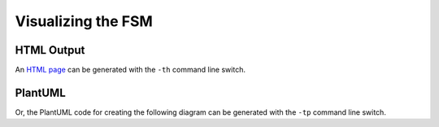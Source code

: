 ===================
Visualizing the FSM
===================


-----------
HTML Output
-----------

An `HTML page <../_static/Simple/simpleCommunicator.html>`_ can be generated with the ``-th`` command line switch.


--------
PlantUML
--------

Or, the PlantUML code for creating the following diagram can be generated with the ``-tp`` command line switch.

.. uml::
	:width: 100%

	/'
		simpleCommunicator.plantuml
	
		This file automatically generated by FSMLang
	
	
	'/
	
	@startuml
	state IDLE
	state AWAITING_ACK
	
	[*] --> IDLE
	IDLE --> AWAITING_ACK : **Event:** SEND_MESSAGE\n**Action:** sendMessage
	note on link
	
	    Since we're idle, we can simply send the message.  Transitioning
	    to the AWAITING_ACK state ensures that any other messages
	    we're asked to send will be queued.
	  
	end note
	IDLE --> IDLE : **Event:** NEVER_SEEN\n**Action:** neverExecuted
	AWAITING_ACK --> IDLE : **Event:** ACK\n**Action:** checkQueue
	note on link
	
	    We've received our ACK for the previous message.  It is 
	    time to check for any others.
	  
	end note
	
	note left of AWAITING_ACK
	**These events loop back:**
	
	SEND_MESSAGE: queueMessage
	
	    Since we're busy, we must queue the message for later
	    sending.  The queue will be checked when the ACK
	    is received.
	  
	
	NEVER_SEEN: neverExecuted
	end note
	@enduml

